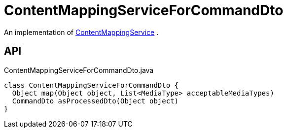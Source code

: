 = ContentMappingServiceForCommandDto
:Notice: Licensed to the Apache Software Foundation (ASF) under one or more contributor license agreements. See the NOTICE file distributed with this work for additional information regarding copyright ownership. The ASF licenses this file to you under the Apache License, Version 2.0 (the "License"); you may not use this file except in compliance with the License. You may obtain a copy of the License at. http://www.apache.org/licenses/LICENSE-2.0 . Unless required by applicable law or agreed to in writing, software distributed under the License is distributed on an "AS IS" BASIS, WITHOUT WARRANTIES OR  CONDITIONS OF ANY KIND, either express or implied. See the License for the specific language governing permissions and limitations under the License.

An implementation of xref:refguide:applib:index/services/conmap/ContentMappingService.adoc[ContentMappingService] .

== API

[source,java]
.ContentMappingServiceForCommandDto.java
----
class ContentMappingServiceForCommandDto {
  Object map(Object object, List<MediaType> acceptableMediaTypes)
  CommandDto asProcessedDto(Object object)
}
----

